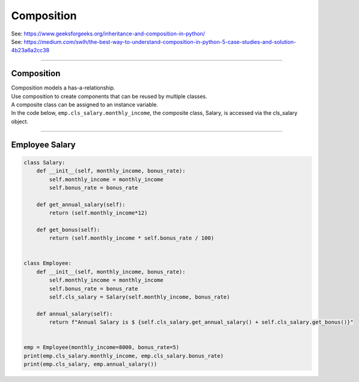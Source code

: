 ====================================================
Composition
====================================================

| See: https://www.geeksforgeeks.org/inheritance-and-composition-in-python/
| See: https://medium.com/swlh/the-best-way-to-understand-composition-in-python-5-case-studies-and-solution-4b23a6a2cc38

----

Composition
-----------------

| Composition models a has-a-relationship.
| Use composition to create components that can be reused by multiple classes.
| A composite class can be assigned to an instance variable.

| In the code below, ``emp.cls_salary.monthly_income``, the composite class, Salary, is accessed via the cls_salary object.
 
----

Employee Salary
-----------------

.. code-block:: python
        
    class Salary:
        def __init__(self, monthly_income, bonus_rate):
            self.monthly_income = monthly_income
            self.bonus_rate = bonus_rate

        def get_annual_salary(self):
            return (self.monthly_income*12)

        def get_bonus(self):
            return (self.monthly_income * self.bonus_rate / 100)


    class Employee:
        def __init__(self, monthly_income, bonus_rate):
            self.monthly_income = monthly_income
            self.bonus_rate = bonus_rate
            self.cls_salary = Salary(self.monthly_income, bonus_rate)

        def annual_salary(self):
            return f"Annual Salary is $ {self.cls_salary.get_annual_salary() + self.cls_salary.get_bonus()}"


    emp = Employee(monthly_income=8000, bonus_rate=5)
    print(emp.cls_salary.monthly_income, emp.cls_salary.bonus_rate)
    print(emp.cls_salary, emp.annual_salary())


